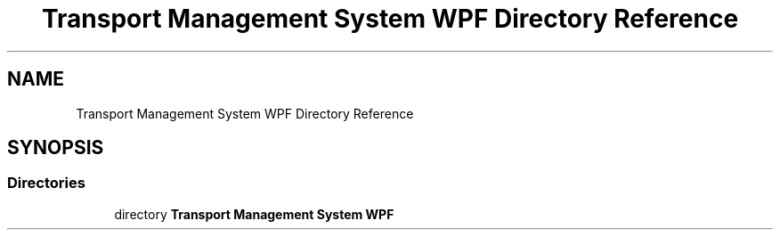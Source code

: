 .TH "Transport Management System WPF Directory Reference" 3 "Fri Nov 22 2019" "Version 3.0" "TMS Project - 8000 Ciggies" \" -*- nroff -*-
.ad l
.nh
.SH NAME
Transport Management System WPF Directory Reference
.SH SYNOPSIS
.br
.PP
.SS "Directories"

.in +1c
.ti -1c
.RI "directory \fBTransport Management System WPF\fP"
.br
.in -1c
